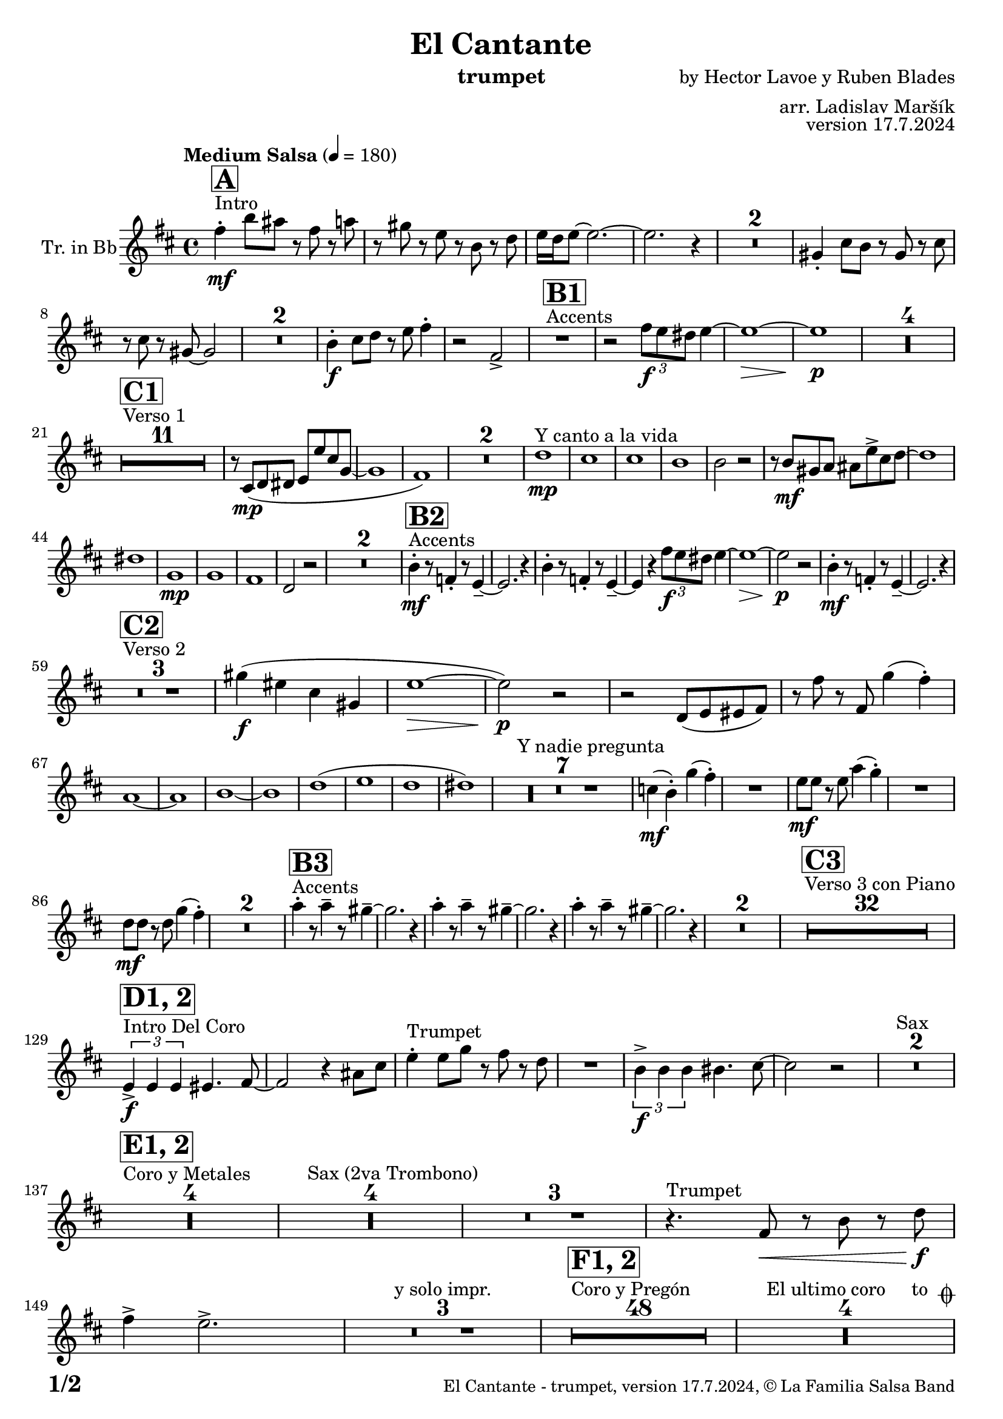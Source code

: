 \version "2.22.2"

% Sheet revision 2022_09

\header {
  title = "El Cantante"
  instrument = "trumpet"
  composer = "by Hector Lavoe y Ruben Blades"
  arranger = "arr. Ladislav Maršík"
  opus = "version 17.7.2024"
  copyright = "© La Familia Salsa Band"
}

inst =
#(define-music-function
  (string)
  (string?)
  #{ <>^\markup \abs-fontsize #16 \bold \box #string #})

makePercent = #(define-music-function (note) (ly:music?)
                 (make-music 'PercentEvent 'length (ly:music-length note)))

#(define (test-stencil grob text)
   (let* ((orig (ly:grob-original grob))
          (siblings (ly:spanner-broken-into orig)) ; have we been split?
          (refp (ly:grob-system grob))
          (left-bound (ly:spanner-bound grob LEFT))
          (right-bound (ly:spanner-bound grob RIGHT))
          (elts-L (ly:grob-array->list (ly:grob-object left-bound 'elements)))
          (elts-R (ly:grob-array->list (ly:grob-object right-bound 'elements)))
          (break-alignment-L
           (filter
            (lambda (elt) (grob::has-interface elt 'break-alignment-interface))
            elts-L))
          (break-alignment-R
           (filter
            (lambda (elt) (grob::has-interface elt 'break-alignment-interface))
            elts-R))
          (break-alignment-L-ext (ly:grob-extent (car break-alignment-L) refp X))
          (break-alignment-R-ext (ly:grob-extent (car break-alignment-R) refp X))
          (num
           (markup text))
          (num
           (if (or (null? siblings)
                   (eq? grob (car siblings)))
               num
               (make-parenthesize-markup num)))
          (num (grob-interpret-markup grob num))
          (num-stil-ext-X (ly:stencil-extent num X))
          (num-stil-ext-Y (ly:stencil-extent num Y))
          (num (ly:stencil-aligned-to num X CENTER))
          (num
           (ly:stencil-translate-axis
            num
            (+ (interval-length break-alignment-L-ext)
               (* 0.5
                  (- (car break-alignment-R-ext)
                     (cdr break-alignment-L-ext))))
            X))
          (bracket-L
           (markup
            #:path
            0.1 ; line-thickness
            `((moveto 0.5 ,(* 0.5 (interval-length num-stil-ext-Y)))
              (lineto ,(* 0.5
                          (- (car break-alignment-R-ext)
                             (cdr break-alignment-L-ext)
                             (interval-length num-stil-ext-X)))
                      ,(* 0.5 (interval-length num-stil-ext-Y)))
              (closepath)
              (rlineto 0.0
                       ,(if (or (null? siblings) (eq? grob (car siblings)))
                            -1.0 0.0)))))
          (bracket-R
           (markup
            #:path
            0.1
            `((moveto ,(* 0.5
                          (- (car break-alignment-R-ext)
                             (cdr break-alignment-L-ext)
                             (interval-length num-stil-ext-X)))
                      ,(* 0.5 (interval-length num-stil-ext-Y)))
              (lineto 0.5
                      ,(* 0.5 (interval-length num-stil-ext-Y)))
              (closepath)
              (rlineto 0.0
                       ,(if (or (null? siblings) (eq? grob (last siblings)))
                            -1.0 0.0)))))
          (bracket-L (grob-interpret-markup grob bracket-L))
          (bracket-R (grob-interpret-markup grob bracket-R))
          (num (ly:stencil-combine-at-edge num X LEFT bracket-L 0.4))
          (num (ly:stencil-combine-at-edge num X RIGHT bracket-R 0.4)))
     num))

#(define-public (Measure_attached_spanner_engraver context)
   (let ((span '())
         (finished '())
         (event-start '())
         (event-stop '()))
     (make-engraver
      (listeners ((measure-counter-event engraver event)
                  (if (= START (ly:event-property event 'span-direction))
                      (set! event-start event)
                      (set! event-stop event))))
      ((process-music trans)
       (if (ly:stream-event? event-stop)
           (if (null? span)
               (ly:warning "You're trying to end a measure-attached spanner but you haven't started one.")
               (begin (set! finished span)
                 (ly:engraver-announce-end-grob trans finished event-start)
                 (set! span '())
                 (set! event-stop '()))))
       (if (ly:stream-event? event-start)
           (begin (set! span (ly:engraver-make-grob trans 'MeasureCounter event-start))
             (set! event-start '()))))
      ((stop-translation-timestep trans)
       (if (and (ly:spanner? span)
                (null? (ly:spanner-bound span LEFT))
                (moment<=? (ly:context-property context 'measurePosition) ZERO-MOMENT))
           (ly:spanner-set-bound! span LEFT
                                  (ly:context-property context 'currentCommandColumn)))
       (if (and (ly:spanner? finished)
                (moment<=? (ly:context-property context 'measurePosition) ZERO-MOMENT))
           (begin
            (if (null? (ly:spanner-bound finished RIGHT))
                (ly:spanner-set-bound! finished RIGHT
                                       (ly:context-property context 'currentCommandColumn)))
            (set! finished '())
            (set! event-start '())
            (set! event-stop '()))))
      ((finalize trans)
       (if (ly:spanner? finished)
           (begin
            (if (null? (ly:spanner-bound finished RIGHT))
                (set! (ly:spanner-bound finished RIGHT)
                      (ly:context-property context 'currentCommandColumn)))
            (set! finished '())))
       (if (ly:spanner? span)
           (begin
            (ly:warning "I think there's a dangling measure-attached spanner :-(")
            (ly:grob-suicide! span)
            (set! span '())))))))

\layout {
  \context {
    \Staff
    \consists #Measure_attached_spanner_engraver
    \override MeasureCounter.font-encoding = #'latin1
    \override MeasureCounter.font-size = 0
    \override MeasureCounter.outside-staff-padding = 2
    \override MeasureCounter.outside-staff-horizontal-padding = #0
  }
}

repeatBracket = #(define-music-function
                  (parser location N note)
                  (number? ly:music?)
                  #{
                    \override Staff.MeasureCounter.stencil =
                    #(lambda (grob) (test-stencil grob #{ #(string-append(number->string N) "x") #} ))
                    \startMeasureCount
                    \repeat volta #N { $note }
                    \stopMeasureCount
                  #}
                  )

Trumpet = \new Voice
\transpose c d
\transpose c d % Ami: La Familia
\relative c'' {
  \set Staff.instrumentName = \markup {
    \center-align { "Tr. in Bb" }
  }
  \set Staff.midiInstrument = "trumpet"
  \set Staff.midiMaximumVolume = #1.0

  \key g \minor
  \time 4/4
  \tempo "Medium Salsa" 4 = 180
  
  s1*0 ^\markup { "Intro" }
     \inst "A"
     
     d4  \mf -. g8 fis r d r f |
     r e r c r g r bes |
     c16 bes c8 ~ c2. ~ |
     c2. r4 |
     R1*2
    e,4 -. a8 g r e r a |
    r a r e ~ e2 |
    R1*2
    
     g4 \f -. a8 bes r c d4 -. |
     r2 d, -> |
       s1*0 ^\markup { "Accents" }
          \inst "B1"
     R1 |
     r2 \tuplet 3/2 { d'8 \f c b } c4 ~ |
     c1 ~ \> |
     c1 \p |
     
     R1*4 | \break
     
            s1*0 ^\markup { "Verso 1" }
          \inst "C1"
     R1*11
     r8 a, \mp ( bes b c c' a es ~ |
     es1 |
     d1 ) |
     R1*2 
    
    s1*0 ^\markup { "Y canto a la vida" }
    bes'1 \mp |
    a1 |
    a1 |
    g1 |
    g2 r2 |
    r8 g \mf e f fis c' -> a bes ~ |
    bes1 |
    b1 |
        es,1 \mp |
    es |
    d |
    bes2 r2 |
    R1*2 |
           s1*0 ^\markup { "Accents" }
          \inst "B2"
    g'4 \mf -. r8 des4 -. r8 c4 -- ~ |
    c2. r4 |
        g'4 -. r8 des4 -. r8 c4 -- ~ |
    c4 r  \tuplet 3/2 { d'8 \f c b } c4 ~ |
     c1 ~ \> |
     c2 \p r |
      g4 \mf -. r8 des4 -. r8 c4 -- ~ |
    c2. r4 | \break
     
       s1*0 ^\markup { "Verso 2" }
     \inst "C2"
     R1*3
     
     e'4 \f ( cis a e |
     c'1 ~ \> |
     c2 ) \p r |
     r2 bes,8 ( c cis d ) |
     r d' r d, es'4 ( d -. ) |  \break
     f,1 ~ |
     f1 |
     g 1 ~ |
     g1 |
     bes  (|
     c |
     bes |
     b ) |
     s1*0 ^\markup { "Y nadie pregunta" }
    R1*7 |
    as4 ( \mf g -. ) es' ( d -. ) |
    R1 |
    c8 \mf c r c f4 ( es -. ) |
    R1 |
    bes8 \mf bes r bes es4 ( d -. ) |
    R1*2 
               s1*0 ^\markup { "Accents" }
          \inst "B3"
        f4 -. r8 f4 -- r8 e4 -- ~ |
    e2. r4 |
             f4 -. r8 f4 -- r8 e4 -- ~ |
    e2. r4 |
            f4 -. r8 f4 -- r8 e4 -- ~ |
    e2. r4 |
    R1*2 |
          
       s1*0 ^\markup { "Verso 3 con Piano" }
     \inst "C3"
     R1*32 \break
     
                              s1*0 ^\markup { "Intro Del Coro" }
          \inst "D1, 2"
     
     \tuplet 3/2 { c,4 -> \f c c } cis4. d8 ~ |
     d2 r4 fis8 a |
          s1*0 ^\markup { "Trumpet" }
     c4 -. c8 es r d r bes  |
     R1 |
          \tuplet 3/2 { g4 -> \f g g } gis4. a8 ~ |
     a2 r2 |
          s1*0 ^\markup { "Sax" }
     R1*2 | \break
     
                                   s1*0 ^\markup { "Coro y Metales" }
                                        \inst "E1, 2"
     R1*4
          s1*0 ^\markup { "Sax (2va Trombono)" }
     R1*4
         
     R1*3
           s1*0 ^\markup { "Trumpet" }
     r4. d,8 \< r g r bes \f |
     d4 -> c2. -> |
     
     R1*3 ^\markup { "y solo impr." }
     
                                        s1*0 ^\markup { "Coro y Pregón" }
                                        \inst "F1, 2"
     R1*48
     s1*0 ^\markup { "El ultimo coro     to " \musicglyph "scripts.coda" }
          R1*4  \break
                                                  s1*0 ^\markup { "Bridge" }
                                        \inst "G1"
                                        
                                        \repeat volta 2 {
          g1 \mf ( |
          f2 bes |
          es,1 ~ |
          es1 ) |
          d1 ~ |
          d1 | \break
                                        }
                    s1*0 ^\markup { "Piano solo, on cue" }
                                                            \inst "F"
     R1*24
                                                            s1*0 ^\markup { "Cue = slide" }
     R1   ^\markup { "                                                       Dal " \musicglyph "scripts.segno" " al " \musicglyph "scripts.coda" } |  \break
  
              s1*0 ^\markup { "Coda = Accents" } \coda
          \inst "B4"
        g,4 \mf -. r8 bes4 -. r8 c4 -- ~ |
    c2. r4 |
             g4 -. r8 bes4 -. r8 c8 r |
             g8 \mf a bes c d f es4 ~ | 
     es1 ~ |
     es2 r |
            g,4 -. r8 bes4 -. r8 c4 -- ~ |
    c2. r4 | 
                g4 \f -> r8 bes4 -> r8 c4 -> ~ |

          
     
     
     
     
  
  \label #'lastPage
  \bar "|."
}

\score {
  \compressMMRests \new Staff \with {
    \consists "Volta_engraver"
  }
  {
    \Trumpet
  }
  \layout {
    \context {
      \Score
      \remove "Volta_engraver"
    }
  }
}


\paper {
  system-system-spacing =
  #'((basic-distance . 14)
     (minimum-distance . 10)
     (padding . 1)
     (stretchability . 60))
  between-system-padding = #2
  bottom-margin = 5\mm

  print-first-page-number = ##t
  oddHeaderMarkup = \markup \fill-line { " " }
  evenHeaderMarkup = \markup \fill-line { " " }
  oddFooterMarkup = \markup {
    \fill-line {
      \bold \fontsize #2
      \concat { \fromproperty #'page:page-number-string "/" \page-ref #'lastPage "0" "?" }

      \fontsize #-1
      \concat { \fromproperty #'header:title " - " \fromproperty #'header:instrument ", " \fromproperty #'header:opus ", " \fromproperty #'header:copyright }
    }
  }
  evenFooterMarkup = \markup {
    \fill-line {
      \fontsize #-1
      \concat { \fromproperty #'header:title " - " \fromproperty #'header:instrument ", " \fromproperty #'header:opus ", " \fromproperty #'header:copyright }

      \bold \fontsize #2
      \concat { \fromproperty #'page:page-number-string "/" \page-ref #'lastPage "0" "?" }
    }
  }
}